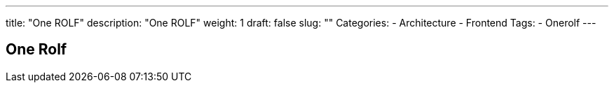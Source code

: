 ---
title: "One ROLF"
description: "One ROLF"
weight: 1
draft: false
slug: ""
Categories:
    - Architecture
    - Frontend
Tags:
    - Onerolf
---

== One Rolf